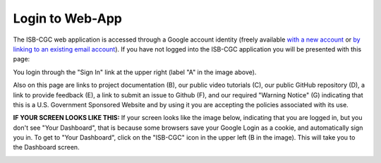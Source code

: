 ****************
Login to Web-App
****************

The ISB-CGC web application is accessed through a Google account identity (freely available `with a new account <https://accounts.google.com/signupwithoutgmail?hl=en>`_ or `by linking to an existing email account <https://accounts.google.com/SignUpWithoutGmail>`_).  If you have not logged into the ISB-CGC application you will be presented with this page:

.. image:: startscreen-nologin.PNG
   :scale: 50
   :align: center

You login through the "Sign In" link at the upper right (label "A" in the image above).  

Also on this page are links to project documentation (B), our public video tutorials (C), our public GitHub repository (D), 
a link to provide feedback (E), a link to submit an issue to Github (F), and our required "Warning Notice" (G) indicating that this is a U.S. Government Sponsored Website and by using it you are accepting the policies associated with its use.

**IF YOUR SCREEN LOOKS LIKE THIS:** 
If your screen looks like the image below, indicating that you are logged in, but you don't see "Your Dashboard", 
that is because some browsers save your Google Login as a cookie, and automatically sign you in.  
To get to "Your Dashboard", click on the "ISB-CGC" icon in the upper left (B in the image).  
This will take you to the Dashboard screen.

.. image:: IfYourScreenLooksLikeThis.png
   :scale: 50
   :align: center
